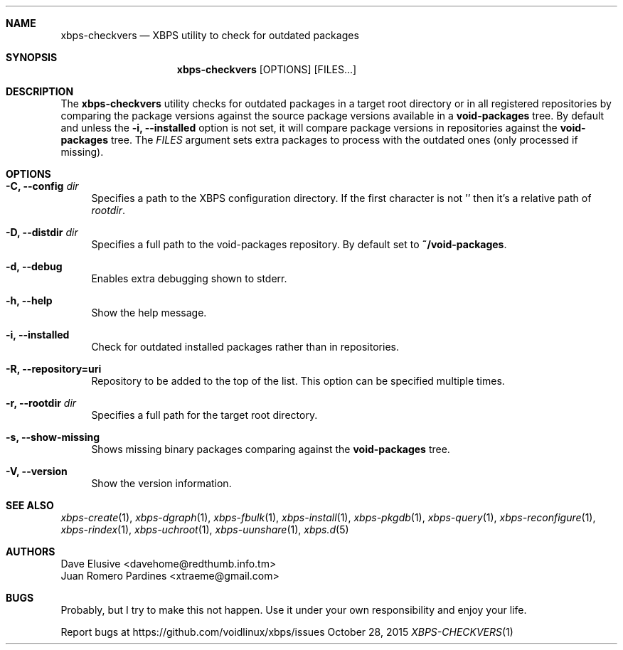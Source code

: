 .Dd October 28, 2015
.Dt XBPS-CHECKVERS 1
.Sh NAME
.Nm xbps-checkvers
.Nd XBPS utility to check for outdated packages
.Sh SYNOPSIS
.Nm xbps-checkvers
.Op OPTIONS
.Op FILES...
.Sh DESCRIPTION
The
.Nm
utility checks for outdated packages in a target root directory or in
all registered repositories by comparing the package versions against
the source package versions available in a
.Nm void-packages
tree. By default and unless the
.Fl i, Fl -installed
option is not set, it will compare package versions in repositories against
the
.Nm void-packages
tree. The
.Ar FILES
argument sets extra packages to process with the outdated ones (only processed if missing).
.Sh OPTIONS
.Bl -tag -width -x
.It Fl C, Fl -config Ar dir
Specifies a path to the XBPS configuration directory.
If the first character is not '\/' then it's a relative path of
.Ar rootdir .
.It Fl D, Fl -distdir Ar dir
Specifies a full path to the void-packages repository. By default set to
.Nm ~/void-packages .
.It Fl d, Fl -debug
Enables extra debugging shown to stderr.
.It Fl h, Fl -help
Show the help message.
.It Fl i, Fl -installed
Check for outdated installed packages rather than in repositories.
.It Fl R, Fl -repository=uri
Repository to be added to the top of the list. This option can be specified multiple times.
.It Fl r, Fl -rootdir Ar dir
Specifies a full path for the target root directory.
.It Fl s, Fl -show-missing
Shows missing binary packages comparing against the
.Nm void-packages
tree.
.It Fl V, Fl -version
Show the version information.
.El
.Sh SEE ALSO
.Xr xbps-create 1 ,
.Xr xbps-dgraph 1 ,
.Xr xbps-fbulk 1 ,
.Xr xbps-install 1 ,
.Xr xbps-pkgdb 1 ,
.Xr xbps-query 1 ,
.Xr xbps-reconfigure 1 ,
.Xr xbps-rindex 1 ,
.Xr xbps-uchroot 1 ,
.Xr xbps-uunshare 1 ,
.Xr xbps.d 5
.Sh AUTHORS
.An Dave Elusive <davehome@redthumb.info.tm>
.An Juan Romero Pardines <xtraeme@gmail.com>
.Sh BUGS
Probably, but I try to make this not happen. Use it under your own
responsibility and enjoy your life.
.Pp
Report bugs at https://github.com/voidlinux/xbps/issues
